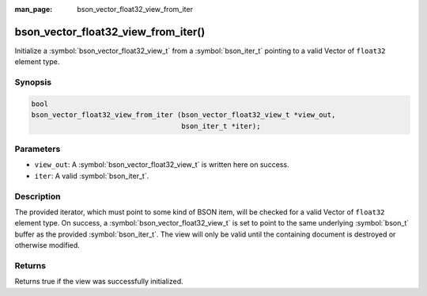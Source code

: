 :man_page: bson_vector_float32_view_from_iter

bson_vector_float32_view_from_iter()
====================================

Initialize a :symbol:`bson_vector_float32_view_t` from a :symbol:`bson_iter_t` pointing to a valid Vector of ``float32`` element type.

Synopsis
--------

.. code-block:: c

  bool
  bson_vector_float32_view_from_iter (bson_vector_float32_view_t *view_out,
                                      bson_iter_t *iter);

Parameters
----------

* ``view_out``: A :symbol:`bson_vector_float32_view_t` is written here on success.
* ``iter``: A valid :symbol:`bson_iter_t`.

Description
-----------

The provided iterator, which must point to some kind of BSON item, will be checked for a valid Vector of ``float32`` element type.
On success, a :symbol:`bson_vector_float32_view_t` is set to point to the same underlying :symbol:`bson_t` buffer as the provided :symbol:`bson_iter_t`.
The view will only be valid until the containing document is destroyed or otherwise modified.

Returns
-------

Returns true if the view was successfully initialized.

.. seealso::

  | :symbol:`bson_vector_float32_const_view_from_iter`
